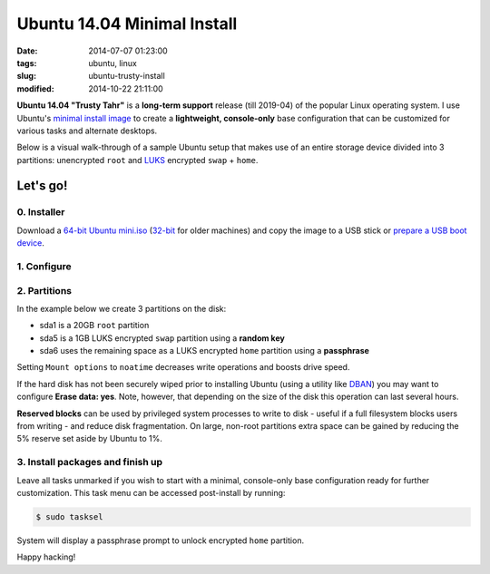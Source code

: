 ============================
Ubuntu 14.04 Minimal Install
============================

:date: 2014-07-07 01:23:00
:tags: ubuntu, linux
:slug: ubuntu-trusty-install
:modified: 2014-10-22 21:11:00

.. image:: images/ubuntuTrusty.png
    :alt: Ubuntu Trusty Tahr
    :align: left
    :width: 100px
    :height: 100px

**Ubuntu 14.04 "Trusty Tahr"** is a **long-term support** release (till 2019-04) of the popular Linux operating system. I use Ubuntu's `minimal install image <https://help.ubuntu.com/community/Installation/MinimalCD>`_ to create a **lightweight, console-only** base configuration that can be customized for various tasks and alternate desktops.

Below is a visual walk-through of a sample Ubuntu setup that makes use of an entire storage device divided into 3 partitions: unencrypted ``root`` and `LUKS <https://en.wikipedia.org/wiki/Linux_Unified_Key_Setup>`_ encrypted ``swap`` + ``home``. 

Let's go!
=========

0. Installer
------------

Download a `64-bit Ubuntu mini.iso <http://archive.ubuntu.com/ubuntu/dists/trusty/main/installer-amd64/current/images/netboot/mini.iso>`_ (`32-bit <http://archive.ubuntu.com/ubuntu/dists/trusty/main/installer-i386/current/images/netboot/mini.iso>`_ for older machines) and copy the image to a USB stick or `prepare a USB boot device <http://www.circuidipity.com/multi-boot-usb.html>`_.

1. Configure
------------

.. image:: images/screenshot/trustyInstall/100.png
    :align: center
    :alt: Install
    :width: 800px
    :height: 600px

.. image:: images/screenshot/trustyInstall/101.png
    :align: center
    :alt: Select Language
    :width: 800px
    :height: 600px

.. image:: images/screenshot/trustyInstall/102.png
    :alt: Select Location
    :align: center
    :width: 800px
    :height: 600px

.. image:: images/screenshot/trustyInstall/103.png
    :alt: Configure Keyboard
    :align: center
    :width: 800px
    :height: 600px

.. image:: images/screenshot/trustyInstall/104.png
    :alt: Configure Keyboard
    :align: center
    :width: 800px
    :height: 600px

.. image:: images/screenshot/trustyInstall/105.png
    :alt: Configure Keyboard
    :align: center
    :width: 800px
    :height: 600px

.. image:: images/screenshot/trustyInstall/106.png
    :alt: Hostname
    :align: center
    :width: 800px
    :height: 600px


.. image:: images/screenshot/trustyInstall/107.png
    :alt: Mirror Country
    :align: center
    :width: 800px
    :height: 600px

.. image:: images/screenshot/trustyInstall/108.png
    :alt: Mirror archive
    :align: center
    :width: 800px
    :height: 600px


.. image:: images/screenshot/trustyInstall/109.png
    :alt: Proxy
    :align: center
    :width: 800px
    :height: 600px


.. image:: images/screenshot/trustyInstall/110.png
    :alt: Full Name
    :align: center
    :width: 800px
    :height: 600px

.. image:: images/screenshot/trustyInstall/111.png
    :alt: Username
    :align: center
    :width: 800px
    :height: 600px

.. image:: images/screenshot/trustyInstall/112.png
    :alt: User password
    :align: center
    :width: 800px
    :height: 600px

.. image:: images/screenshot/trustyInstall/113.png
    :alt: Verify password
    :align: center
    :width: 800px
    :height: 600px

.. image:: images/screenshot/trustyInstall/114.png
    :alt: Encrypt home
    :align: center
    :width: 800px
    :height: 600px

.. image:: images/screenshot/trustyInstall/115.png
    :alt: Configure clock
    :align: center
    :width: 800px
    :height: 600px

.. image:: images/screenshot/trustyInstall/116.png
    :alt: Select time zone
    :align: center
    :width: 800px
    :height: 600px

2. Partitions
-------------

In the example below we create 3 partitions on the disk:

* sda1 is a 20GB ``root`` partition 
* sda5 is a 1GB LUKS encrypted ``swap`` partition using a **random key**
* sda6 uses the remaining space as a LUKS encrypted ``home`` partition using a **passphrase**

.. image:: images/screenshot/trustyInstall/200.png
    :alt: Partitioning method
    :align: center
    :width: 800px
    :height: 600px

.. image:: images/screenshot/trustyInstall/201.png
    :alt: Partition disks
    :align: center
    :width: 800px
    :height: 600px

.. image:: images/screenshot/trustyInstall/202.png
    :alt: Partition table
    :align: center
    :width: 800px
    :height: 600px

.. image:: images/screenshot/trustyInstall/203.png
    :alt: Free space
    :align: center
    :width: 800px
    :height: 600px

.. image:: images/screenshot/trustyInstall/204.png
    :alt: New Partition
    :align: center
    :width: 800px
    :height: 600px

.. image:: images/screenshot/trustyInstall/205.png
    :alt: Partition size
    :align: center
    :width: 800px
    :height: 600px

.. image:: images/screenshot/trustyInstall/206.png
    :alt: Primary partition
    :align: center
    :width: 800px
    :height: 600px

.. image:: images/screenshot/trustyInstall/207.png
    :alt: Beginning
    :align: center
    :width: 800px
    :height: 600px

Setting ``Mount options`` to ``noatime`` decreases write operations and boosts drive speed.

.. image:: images/screenshot/trustyInstall/208.png
    :alt: Mount options
    :align: center
    :width: 800px
    :height: 600px

.. image:: images/screenshot/trustyInstall/209.png
    :alt: Mount options
    :align: center
    :width: 800px
    :height: 600px

.. image:: images/screenshot/trustyInstall/210.png
    :alt: Done with partition
    :align: center
    :width: 800px
    :height: 600px

.. image:: images/screenshot/trustyInstall/211.png
    :alt: Free space
    :align: center
    :width: 800px
    :height: 600px

.. image:: images/screenshot/trustyInstall/212.png
    :alt: New partition
    :align: center
    :width: 800px
    :height: 600px

.. image:: images/screenshot/trustyInstall/213.png
    :alt: Partition size
    :align: center
    :width: 800px
    :height: 600px

.. image:: images/screenshot/trustyInstall/214-1.png
    :alt: Primary partition
    :align: center
    :width: 800px
    :height: 600px

.. image:: images/screenshot/trustyInstall/214.png
    :alt: Beginning
    :align: center
    :width: 800px
    :height: 600px
    
.. image:: images/screenshot/trustyInstall/215.png
    :alt: Use as
    :align: center
    :width: 800px
    :height: 600px

.. image:: images/screenshot/trustyInstall/216.png
    :alt: Encrypt volume
    :align: center
    :width: 800px
    :height: 600px

.. image:: images/screenshot/trustyInstall/217.png
    :alt: Encrypt key
    :align: center
    :width: 800px
    :height: 600px

.. image:: images/screenshot/trustyInstall/218.png
    :alt: Random key
    :align: center
    :width: 800px
    :height: 600px

If the hard disk has not been securely wiped prior to installing Ubuntu (using a utility like `DBAN <http://www.circuidipity.com/multi-boot-usb.html>`_) you may want to configure **Erase data: yes**. Note, however, that depending on the size of the disk this operation can last several hours.

.. image:: images/screenshot/trustyInstall/219.png
    :alt: Done with partition
    :align: center
    :width: 800px
    :height: 600px

.. image:: images/screenshot/trustyInstall/220.png
    :alt: Free space
    :align: center
    :width: 800px
    :height: 600px

.. image:: images/screenshot/trustyInstall/221.png
    :alt: New partition
    :align: center
    :width: 800px
    :height: 600px

.. image:: images/screenshot/trustyInstall/222.png
    :alt: Partition size
    :align: center
    :width: 800px
    :height: 600px

.. image:: images/screenshot/trustyInstall/223.png
    :alt: Primary partition
    :align: center
    :width: 800px
    :height: 600px

.. image:: images/screenshot/trustyInstall/224-1.png
    :alt: Beginning
    :align: center
    :width: 800px
    :height: 600px

.. image:: images/screenshot/trustyInstall/224.png
    :alt: Use as
    :align: center
    :width: 800px
    :height: 600px

.. image:: images/screenshot/trustyInstall/225.png
    :alt: Encrypt volume
    :align: center
    :width: 800px
    :height: 600px

.. image:: images/screenshot/trustyInstall/226.png
    :alt: Done with partition
    :align: center
    :width: 800px
    :height: 600px
 
.. image:: images/screenshot/trustyInstall/227.png
    :alt: Configure encrypted volumes
    :align: center
    :width: 800px
    :height: 600px

.. image:: images/screenshot/trustyInstall/228.png
    :alt: Write changes
    :align: center
    :width: 800px
    :height: 600px

.. image:: images/screenshot/trustyInstall/229.png
    :alt: Create encrypted volumes
    :align: center
    :width: 800px
    :height: 600px

.. image:: images/screenshot/trustyInstall/230.png
    :alt: Devices to encrypt
    :align: center
    :width: 800px
    :height: 600px

.. image:: images/screenshot/trustyInstall/231.png
    :alt: Finish
    :align: center
    :width: 800px
    :height: 600px

.. image:: images/screenshot/trustyInstall/232.png
    :alt: Encrypt passphrase
    :align: center
    :width: 800px
    :height: 600px

.. image:: images/screenshot/trustyInstall/233.png
    :alt: Verify passphrase
    :align: center
    :width: 800px
    :height: 600px

.. image:: images/screenshot/trustyInstall/234.png
    :alt: Configure encrypt volume
    :align: center
    :width: 800px
    :height: 600px

.. image:: images/screenshot/trustyInstall/235.png
    :alt: Mount point
    :align: center
    :width: 800px
    :height: 600px

.. image:: images/screenshot/trustyInstall/236.png
    :alt: Mount home
    :align: center
    :width: 800px
    :height: 600px

.. image:: images/screenshot/trustyInstall/237.png
    :alt: Mount options
    :align: center
    :width: 800px
    :height: 600px

.. image:: images/screenshot/trustyInstall/238.png
    :alt: Mount options
    :align: center
    :width: 800px
    :height: 600px

**Reserved blocks** can be used by privileged system processes to write to disk - useful if a full filesystem blocks users from writing - and reduce disk fragmentation. On large, non-root partitions extra space can be gained by reducing the 5% reserve set aside by Ubuntu to 1%.

.. image:: images/screenshot/trustyInstall/239.png
    :alt: Reserved blocks
    :align: center
    :width: 800px
    :height: 600px

.. image:: images/screenshot/trustyInstall/240.png
    :alt: Percent reserved
    :align: center
    :width: 800px
    :height: 600px

.. image:: images/screenshot/trustyInstall/241.png
    :alt: Done with partition
    :align: center
    :width: 800px
    :height: 600px

.. image:: images/screenshot/trustyInstall/242.png
    :alt: Finish
    :align: center
    :width: 800px
    :height: 600px

.. image:: images/screenshot/trustyInstall/243.png
    :alt: Write changes
    :align: center
    :width: 800px
    :height: 600px

3. Install packages and finish up
---------------------------------

.. image:: images/screenshot/trustyInstall/300.png
    :alt: No automatic updates
    :align: center
    :width: 800px
    :height: 600px

Leave all tasks unmarked if you wish to start with a minimal, console-only base configuration ready for further customization. This task menu can be accessed post-install by running:

.. code-block:: bash

    $ sudo tasksel

.. image:: images/screenshot/trustyInstall/301.png
    :alt: Software selection
    :align: center
    :width: 800px
    :height: 600px

.. image:: images/screenshot/trustyInstall/302.png
    :alt: GRUB
    :align: center
    :width: 800px
    :height: 600px

.. image:: images/screenshot/trustyInstall/303.png
    :alt: UTC
    :align: center
    :width: 800px
    :height: 600px

.. image:: images/screenshot/trustyInstall/304.png
    :alt: Finish install
    :align: center
    :width: 800px
    :height: 600px

System will display a passphrase prompt to unlock encrypted ``home`` partition.

.. image:: images/screenshot/trustyInstall/305.png
    :alt: Enter encrypt passphrase
    :align: center
    :width: 800px
    :height: 600px

.. image:: images/screenshot/trustyInstall/306.png
    :alt: Login
    :align: center
    :width: 800px
    :height: 600px

Happy hacking!
